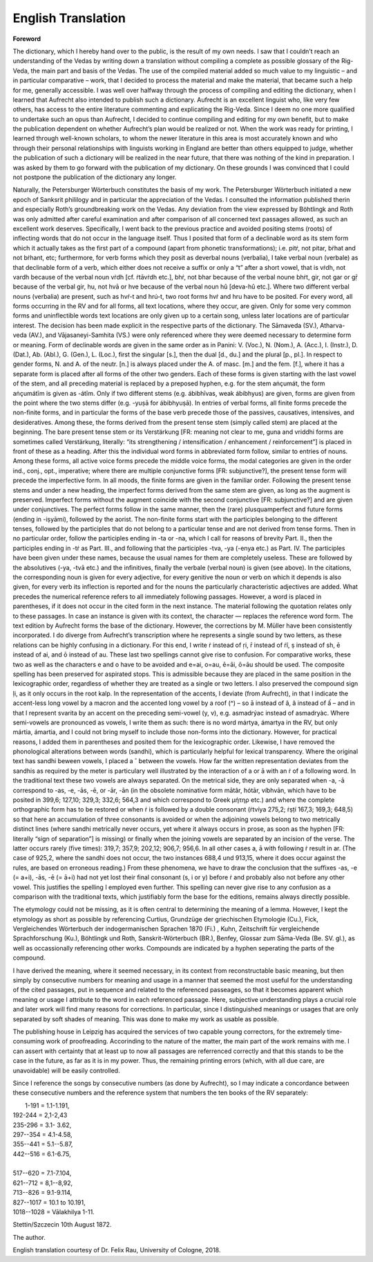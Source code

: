 
.. raw:: html

   <br/>


English Translation
-------------------

.. raw:: html

   <hr/>

**Foreword**

The dictionary, which I hereby hand over to the public, is the result of
my own needs. I saw that I couldn’t reach an understanding of the Vedas
by writing down a translation without compiling a complete as possible
glossary of the Rig-Veda, the main part and basis of the Vedas. The use
of the compiled material added so much value to my linguistic – and in
particular comparative – work, that I decided to process the material
and make the material, that became such a help for me, generally
accessible. I was well over halfway through the process of compiling and
editing the dictionary, when I learned that Aufrecht also intended to
publish such a dictionary. Aufrecht is an excellent linguist who, like
very few others, has access to the entire literature commenting and
explicating the Rig-Veda. Since I deem no one more qualified to
undertake such an opus than Aufrecht, I decided to continue compiling
and editing for my own benefit, but to make the publication dependent on
whether Aufrecht’s plan would be realized or not. When the work was
ready for printing, I learned through well-known scholars, to whom the
newer literature in this area is most accurately known and who  through
their personal relationships with linguists working in England are
better than others equipped to judge, whether the publication of such a
dictionary will be realized in the near future, that there was nothing
of the kind in preparation. I  was asked by them to go forward with the
publication of my dictionary. On these grounds I was convinced that I
could not postpone the publication of the dictionary any longer.

Naturally, the Petersburger Wörterbuch constitutes the basis of my work.
The Petersburger Wörterbuch initiated a new epoch of Sanksrit
phililogy and in particular the appreciation of the Vedas. I consulted
the information published therin and especially Roth’s groundbreaking
work on the Vedas. Any deviation from the view expressed by Böhtlingk
and Roth was only admitted after careful examination and after
comparison of all concerned text passages allowed, as such an excellent
work deserves. Specifically, I went back to the previous practice and
avoided positing stems (roots) of inflecting words that do not occur in
the language itself. Thus I posited that form of a declinable word as
its stem form which it actually takes as the first part of a compound
(apart from phonetic transformations); i.e. pitṙ, not pitar, bṙhat and
not bṙhant, etc; furthermore, for verb forms which they posit as 
deverbal nouns (verbalia), I take verbal noun (verbale) as that
declinable form of a verb, which either does not receive a suffix or
only a “t” after a short vowel, that is vṙdh, not vardh because of the
verbal noun vṙdh [cf. ṙtāvṙdh etc.], bhṙ, not bhar because of the verbal
noune bhṙt, gir, not gar or gṝ because of the verbal gir, hu, not hvā or
hve because of the verbal noun hû [deva-hû etc.]. Where two different
verbal nouns (verbalia) are present, such as hvŕ-t and hrú-t, two root
forms hvṙ and hru have to be posited. For every word, all forms
occurring in the RV and for all forms, all text locations, where they
occur, are given. Only for some very common forms and uninflectible
words text locations are only given up to a certain song, unless later
locations are of particular interest. The decision has been made
explicit in the respective parts of the dictionary. The Sāmaveda (SV.),
Atharva-veda (AV.), and Vājasaneyi­-Samhita  (VS.) were only referenced
where they were deemed necessary to determine form or meaning. Form of
declinable words are given in the same order as in Panini: V. (Voc.), N.
(Nom.), A. (Acc.), I. (Instr.), D. (Dat.), Ab. (Abl.), G. (Gen.), 
L. (Loc.), first the singular [s.], then the dual [d., du.] and the
plural [p., pl.]. In respect to gender forms, N. and A. of the neutr.
[n.] is always placed under the A. of masc. [m.] and the fem. [f.],
where it has a separate form is placed after all forms of the other two
genders. Each of these forms is given starting with the last vowel of
the stem, and all preceding material is replaced by a preposed hyphen,
e.g. for the stem aṅçumát, the form aṅçumátīm is given as -átīm. Only if
two different stems (e.g. ábibhīvas, weak ábibhyus) are given, forms are
given from the point where the two stems differ (e.g. -yuṣā for
ábibhyuṣā). In entries of verbal forms, all finite forms precede the
non-finite forms, and in particular the forms of the base verb precede
those of the passives, causatives, intensives, and desideratives. Among
these, the forms derived from the present tense stem (simply called
stem) are placed at the beginning. The bare present tense stem or its
Verstärkung [FR: meaning not clear to me, guna and vriddhi forms are
sometimes called Verstärkung, literally: “its
strengthening / intensification / enhancement / reinforcement”] is placed in
front of these as a heading. After this the individual word forms in
abbreviated form follow, similar to entries of nouns. Among these forms,
all active voice forms precede the middle voice forms, the modal
categories are given in the order ind., conj., opt., imperative; where
there are multiple conjunctive forms [FR: subjunctive?], the present
tense form will precede the imperfective form. In all moods, the finite
forms are given in the familiar order. Following the present tense stems
and under a new heading, the imperfect forms derived from the same stem
are given, as long as the augment is preserved. Imperfect forms without
the augment coincide with the second conjunctive [FR: subjunctive?] and
are given under conjunctives. The perfect forms follow in the same
manner, then the (rare) plusquamperfect and future forms (ending in
-iṣyāmi), followed by the aorist. The non-finite forms start with the
participles belonging to the different tenses, followed by the
participles that do not belong to a particular tense and are not derived
from tense forms. Then in no particular order, follow the participles
ending in -ta or -na, which I call for reasons of brevity Part. II.,
then the participles ending in -tṙ as Part. III., and following that the
participles -tva, -ya (-enya etc.) as Part. IV. The participles have
been given under these names, because the usual names for them are
completely useless. These are followed by the absolutives (-ya, -tvā
etc.) and the infinitives, finally the verbale (verbal noun) is given
(see above). In the citations, the corresponding noun is given for every
adjective, for every genitive the noun or verb on which it depends is
also given, for every verb its inflection is reported and for the nouns
the particularly characteristic adjectives are added. What precedes the
numerical reference refers to all immediately following passages.
However, a word is placed in parentheses, if it does not occur in the
cited form in the next instance. The material following the quotation
relates only to these passages. In case an instance is given with its
context, the character — replaces the reference word form. The text
edition by Aufrecht forms the base of the dictionary. However, the
corrections by M. Müller have been consistently incorporated. I do
diverge from Aufrecht’s transcription where he represents a single sound
by two letters, as these relations can be highly confusing in a
dictionary. For this end, I write ṙ instead of ṛi, r̄ instead of ṙî, ṣ
instead of sh, ē instead of ai, and ō instead of au. These last two
spellings cannot give rise to confusion. For comparative works, these
two as well as the characters e and o have to be avoided and e=ai, o=au,
ē=āi, ō=āu should be used. The composite spelling has been preserved for
aspirated stops. This is admissible because they are placed in the same
position in the lexicographic order, regardless of whether they are
treated as a single or two letters. I also preserved the compound sign
ḷi, as it only occurs in the root kalp. In the representation of the
accents, I deviate (from Aufrecht), in that I indicate the accent-less
long vowel by a macron and the accented long vowel by a roof (^) – so ā
instead of â, â instead of ấ – and in that I represent svarita by an
accent on the preceding semi-vowel (y, v), e.g. asmadrýac instead of
asmadryàc. Where semi-vowels are pronounced as vowels, I write them as
such: there is no word mártya, ámartya in the RV, but only mártia,
ámartia, and I could not bring myself to include those non-forms into
the dictionary. However, for practical reasons, I added them in
parentheses and posited them for the lexicographic order. Likewise, I
have removed the phonological alterations between words (sandhi), which
is particularly helpful for lexical transparency. Where the original
text has sandhi beween vowels, I placed a ˘ between the vowels. How far
the written representation deviates from the sandhis as required by the
meter is particulary well illustrated by the interaction of a or ā with
an ṙ of a following word. In the traditional text these two vowels are
always separated. On the metrical side, they are only separated when -a,
-ā correspond to -as, -e, -ās, -ē, or -ār, -ān (in the obsolete
nominative form mātâr, hótār, víbhvān, which have to be posited in
399,6; 127,10; 329,3; 332,6; 564,3 and which correspond to Greek μήτηρ
etc.) and where the complete orthographic form has to be restored or
when ṙ is followed by a double consonant (ṙtvíya 275,2; ṙṣṭí 167,3;
169,3; 648,5) so that here an accumulation of three consonants is
avoided or when the adjoining vowels belong to two metrically distinct
lines (where sandhi metrically never occurs, yet where it always occurs
in prose, as soon as the hyphen [FR: literally “sign of separation”] is
missing) or finally when the joining vowels are separated by an incision
of the verse. The latter occurs rarely (five times): 319,7; 357,9;
202,12; 906,7; 956,6. In all other cases a, ā with following ṙ result in
ar. (The case of 925,2, where the sandhi does not occur, the two
instances 688,4 und 913,15, where it does occur against the rules, are
based on erroneous reading.) From these phenomena, we have to draw the
conclusion that the suffixes -as, -e (= a+i), -ās, -ē (= ā+i) had not yet
lost their final consonant (s, i or y) before ṙ and probably also not
before any other vowel. This justifies the spelling I employed even
further. This spelling can never give rise to any confusion as a
comparison with the traditional texts, which justifiably form the base
for the editions, remains always directly possible.

The etymology could not be missing, as it is often central to
determining the meaning of a lemma. However, I kept the etymology as
short as possible by referencing Curtius, Grundzüge der griechischen
Etymologie (Cu.), Fick, Vergleichendes Wörterbuch der indogermanischen
Sprachen 1870 (Fi.) , Kuhn, Zeitschrift für vergleichende
Sprachforschung (Ku.), Böhtlingk und Roth, Sanskrit-Wörterbuch (BR.),
Benfey, Glossar zum Sāma-Veda (Be. SV. gl.), as well as occassionally
referencing other works. Compounds are indicated by a hyphen seperating
the parts of the compound. 

I have derived the meaning, where it seemed necessary, in its context
from reconstructable basic meaning, but then simply by consecutive
numbers for meaning and usage in a manner that seemed the most useful
for the understanding of the cited passages, put in sequence and related
to the referenced passeages, so that it becomes apparent which meaning
or usage I attribute to the word in each referenced passage. Here,
subjective understanding plays a crucial role and later work will find
many reasons for corrections. In particular, since I distinguished
meanings or usages that are only separated by soft shades of meaning. This
was done to make my work as usable as possible.

The publishing house in Leipzig has acquired the services of two capable
young correctors, for the extremely time-consuming work of proofreading.
Accorinding to the nature of the matter, the main part of the work
remains with me. I can assert with certainty that at least up to now all
passages are referrenced correctly and that this stands to be the case
in the future, as far as it is in my power. Thus, the remaining printing
errors (which, with all due care, are unavoidable) will be easily
controlled. 


Since I reference the songs by consecutive numbers (as done by
Aufrecht), so I may indicate a concordance between these consecutive
numbers and the reference system that numbers the ten books of the RV
separately:

|   1-191 = 1.1-1.191,
| 192-244 = 2,1-2,43
| 235-296 = 3.1- 3.62,
| 297--354 = 4.1-4.58,
| 355--441 = 5.1--5.87,
| 442--516 = 6.1-6.75,
| 
| 517--620 = 7.1-7.104,
| 621--712 = 8,1--8,92,
| 713--826 = 9.1-9.114,
| 827--1017 = 10.1 to 10.191,
| 1018--1028 = Vālakhilya 1-11.

Stettin/Szczecin 10th August 1872.

The author.


English translation courtesy of Dr. Felix Rau, University of Cologne, 2018.
